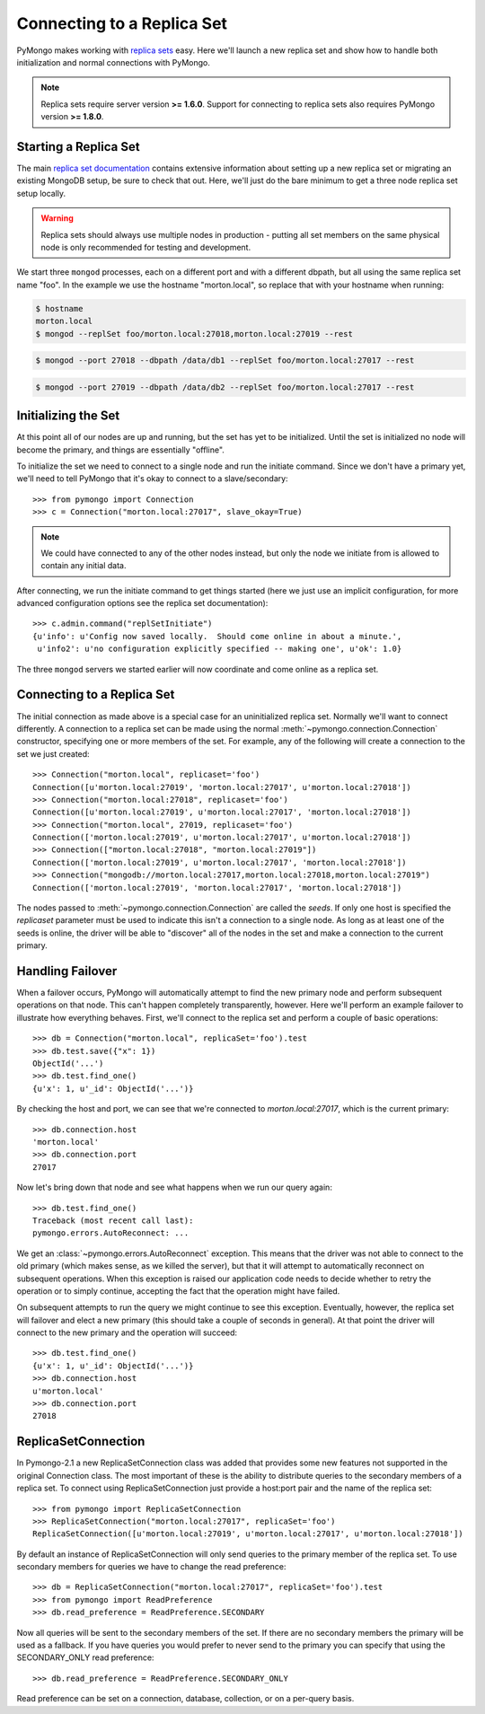 Connecting to a Replica Set
===========================

PyMongo makes working with `replica sets
<http://www.mongodb.org/display/DOCS/Replica+Sets>`_ easy. Here we'll launch
a new replica set and show how to handle both initialization and normal
connections with PyMongo.

.. note:: Replica sets require server version **>= 1.6.0**. Support
   for connecting to replica sets also requires PyMongo version **>=
   1.8.0**.

.. mongodoc:: rs

Starting a Replica Set
----------------------

The main `replica set documentation
<http://www.mongodb.org/display/DOCS/Replica+Sets>`_ contains extensive information
about setting up a new replica set or migrating an existing MongoDB
setup, be sure to check that out. Here, we'll just do the bare minimum
to get a three node replica set setup locally.

.. warning:: Replica sets should always use multiple nodes in
   production - putting all set members on the same physical node is
   only recommended for testing and development.

We start three ``mongod`` processes, each on a different port and with
a different dbpath, but all using the same replica set name "foo". In
the example we use the hostname "morton.local", so replace that with
your hostname when running:

.. code-block:: bash

  $ hostname
  morton.local
  $ mongod --replSet foo/morton.local:27018,morton.local:27019 --rest

.. code-block:: bash

  $ mongod --port 27018 --dbpath /data/db1 --replSet foo/morton.local:27017 --rest

.. code-block:: bash

  $ mongod --port 27019 --dbpath /data/db2 --replSet foo/morton.local:27017 --rest

Initializing the Set
--------------------

At this point all of our nodes are up and running, but the set has yet
to be initialized. Until the set is initialized no node will become
the primary, and things are essentially "offline".

To initialize the set we need to connect to a single node and run the
initiate command. Since we don't have a primary yet, we'll need to
tell PyMongo that it's okay to connect to a slave/secondary::

  >>> from pymongo import Connection
  >>> c = Connection("morton.local:27017", slave_okay=True)

.. note:: We could have connected to any of the other nodes instead,
   but only the node we initiate from is allowed to contain any
   initial data.

After connecting, we run the initiate command to get things started
(here we just use an implicit configuration, for more advanced
configuration options see the replica set documentation)::

  >>> c.admin.command("replSetInitiate")
  {u'info': u'Config now saved locally.  Should come online in about a minute.',
   u'info2': u'no configuration explicitly specified -- making one', u'ok': 1.0}

The three ``mongod`` servers we started earlier will now coordinate
and come online as a replica set.

Connecting to a Replica Set
---------------------------

The initial connection as made above is a special case for an
uninitialized replica set. Normally we'll want to connect
differently. A connection to a replica set can be made using the
normal :meth:`~pymongo.connection.Connection` constructor, specifying
one or more members of the set. For example, any of the following
will create a connection to the set we just created::

  >>> Connection("morton.local", replicaset='foo')
  Connection([u'morton.local:27019', 'morton.local:27017', u'morton.local:27018'])
  >>> Connection("morton.local:27018", replicaset='foo')
  Connection([u'morton.local:27019', u'morton.local:27017', 'morton.local:27018'])
  >>> Connection("morton.local", 27019, replicaset='foo')
  Connection(['morton.local:27019', u'morton.local:27017', u'morton.local:27018'])
  >>> Connection(["morton.local:27018", "morton.local:27019"])
  Connection(['morton.local:27019', u'morton.local:27017', 'morton.local:27018'])
  >>> Connection("mongodb://morton.local:27017,morton.local:27018,morton.local:27019")
  Connection(['morton.local:27019', 'morton.local:27017', 'morton.local:27018'])

The nodes passed to :meth:`~pymongo.connection.Connection` are called
the *seeds*. If only one host is specified the `replicaset` parameter
must be used to indicate this isn't a connection to a single node.
As long as at least one of the seeds is online, the driver will be able
to "discover" all of the nodes in the set and make a connection to the
current primary.

Handling Failover
-----------------

When a failover occurs, PyMongo will automatically attempt to find the
new primary node and perform subsequent operations on that node. This
can't happen completely transparently, however. Here we'll perform an
example failover to illustrate how everything behaves. First, we'll
connect to the replica set and perform a couple of basic operations::

  >>> db = Connection("morton.local", replicaSet='foo').test
  >>> db.test.save({"x": 1})
  ObjectId('...')
  >>> db.test.find_one()
  {u'x': 1, u'_id': ObjectId('...')}

By checking the host and port, we can see that we're connected to
*morton.local:27017*, which is the current primary::

  >>> db.connection.host
  'morton.local'
  >>> db.connection.port
  27017

Now let's bring down that node and see what happens when we run our
query again::

  >>> db.test.find_one()
  Traceback (most recent call last):
  pymongo.errors.AutoReconnect: ...

We get an :class:`~pymongo.errors.AutoReconnect` exception. This means
that the driver was not able to connect to the old primary (which
makes sense, as we killed the server), but that it will attempt to
automatically reconnect on subsequent operations. When this exception
is raised our application code needs to decide whether to retry the
operation or to simply continue, accepting the fact that the operation
might have failed.

On subsequent attempts to run the query we might continue to see this
exception. Eventually, however, the replica set will failover and
elect a new primary (this should take a couple of seconds in
general). At that point the driver will connect to the new primary and
the operation will succeed::

  >>> db.test.find_one()
  {u'x': 1, u'_id': ObjectId('...')}
  >>> db.connection.host
  u'morton.local'
  >>> db.connection.port
  27018

ReplicaSetConnection
--------------------

In Pymongo-2.1 a new ReplicaSetConnection class was added that provides
some new features not supported in the original Connection class. The most
important of these is the ability to distribute queries to the secondary
members of a replica set. To connect using ReplicaSetConnection just
provide a host:port pair and the name of the replica set::

  >>> from pymongo import ReplicaSetConnection
  >>> ReplicaSetConnection("morton.local:27017", replicaSet='foo')
  ReplicaSetConnection([u'morton.local:27019', u'morton.local:27017', u'morton.local:27018'])

By default an instance of ReplicaSetConnection will only send queries to
the primary member of the replica set. To use secondary members for queries
we have to change the read preference::

  >>> db = ReplicaSetConnection("morton.local:27017", replicaSet='foo').test
  >>> from pymongo import ReadPreference
  >>> db.read_preference = ReadPreference.SECONDARY

Now all queries will be sent to the secondary members of the set. If there are
no secondary members the primary will be used as a fallback. If you have
queries you would prefer to never send to the primary you can specify that
using the SECONDARY_ONLY read preference::

  >>> db.read_preference = ReadPreference.SECONDARY_ONLY

Read preference can be set on a connection, database, collection, or on a
per-query basis.

